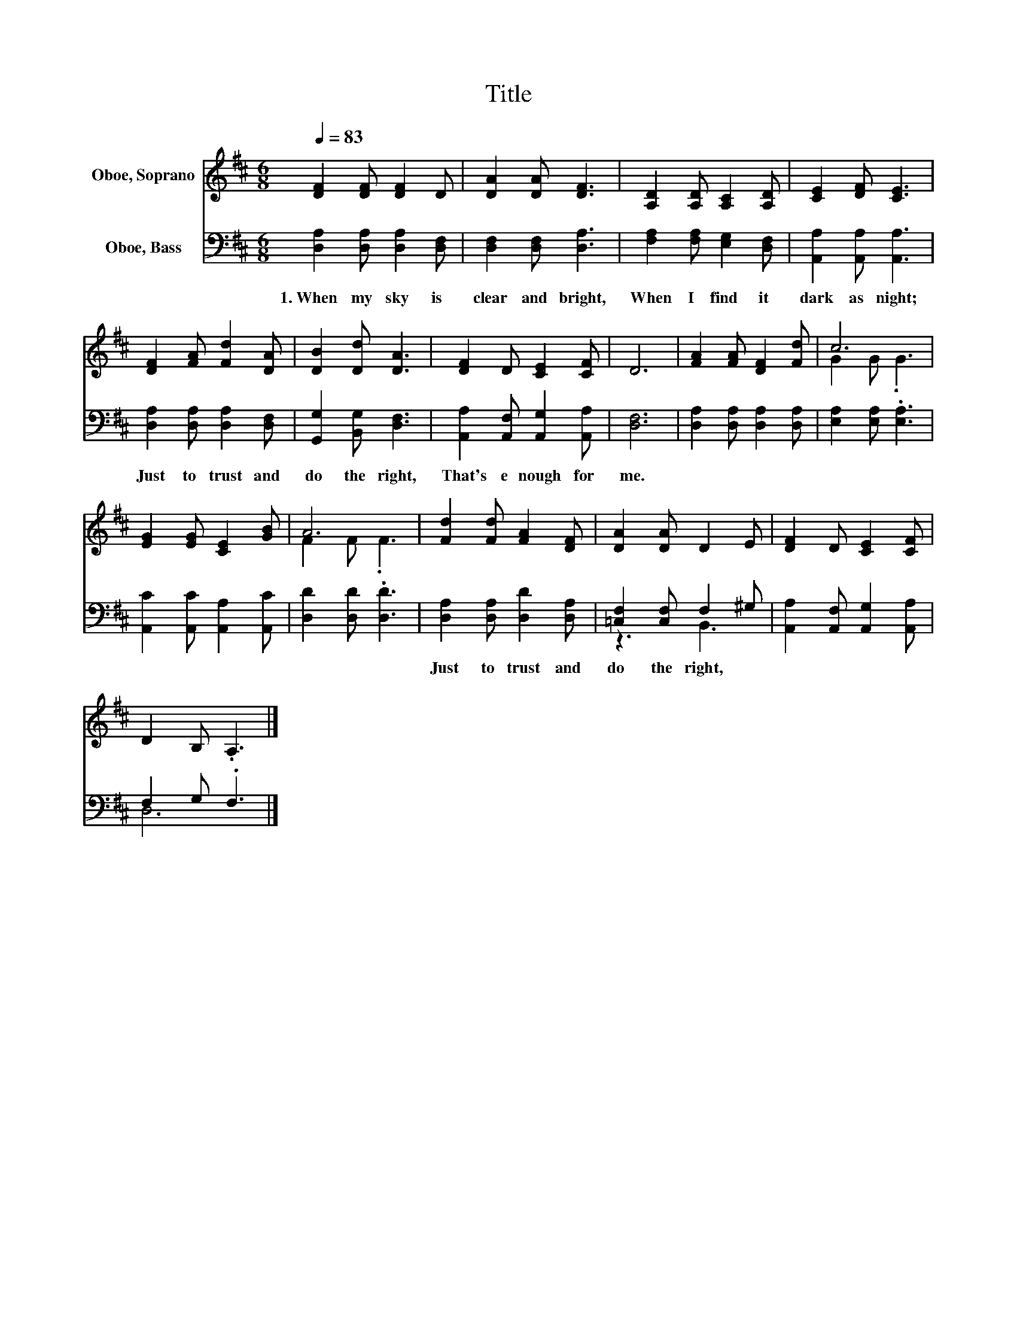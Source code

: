 X:1
T:Title
%%score ( 1 2 ) ( 3 4 )
L:1/8
Q:1/4=83
M:6/8
K:D
V:1 treble nm="Oboe, Soprano"
V:2 treble 
V:3 bass nm="Oboe, Bass"
V:4 bass 
V:1
 [DF]2 [DF] [DF]2 D | [DA]2 [DA] [DF]3 | [A,D]2 [A,D] [A,C]2 [A,D] | [CE]2 [DF] [CE]3 | %4
 [DF]2 [FA] [Fd]2 [DA] | [DB]2 [Dd] [DA]3 | [DF]2 D [CE]2 [CF] | D6 | [FA]2 [FA] [DF]2 [Fd] | c6 | %10
 [EG]2 [EG] [CE]2 [GB] | A6 | [Fd]2 [Fd] [FA]2 [DF] | [DA]2 [DA] D2 E | [DF]2 D [CE]2 [CF] | %15
 D2 B, .A,3 |] %16
V:2
 x6 | x6 | x6 | x6 | x6 | x6 | x6 | x6 | x6 | G2 G .G3 | x6 | F2 F .F3 | x6 | x6 | x6 | x6 |] %16
V:3
 [D,A,]2 [D,A,] [D,A,]2 [D,F,] | [D,F,]2 [D,F,] [D,A,]3 | [F,A,]2 [F,A,] [E,G,]2 [D,F,] | %3
w: 1.~When~ my~ sky~ is~|clear~ and~ bright,~|When~ I~ find~ it~|
 [A,,A,]2 [A,,A,] [A,,A,]3 | [D,A,]2 [D,A,] [D,A,]2 [D,F,] | [G,,G,]2 [B,,G,] [D,F,]3 | %6
w: dark~ as~ night;~|Just~ to~ trust~ and~|do~ the~ right,~|
 [A,,A,]2 [A,,F,] [A,,G,]2 [A,,A,] | [D,F,]6 | [D,A,]2 [D,A,] [D,A,]2 [D,A,] | %9
w: That's~ e nough~ for~|me.~||
 [E,A,]2 [E,A,] .[E,A,]3 | [A,,C]2 [A,,C] [A,,A,]2 [A,,C] | [D,D]2 [D,D] .[D,D]3 | %12
w: |||
 [D,A,]2 [D,A,] [D,D]2 [D,A,] | [=C,F,]2 [C,F,] F,2 ^G, | [A,,A,]2 [A,,F,] [A,,G,]2 [A,,A,] | %15
w: Just~ to~ trust~ and~|do~ the~ right,~ *||
 F,2 G, .F,3 |] %16
w: |
V:4
 x6 | x6 | x6 | x6 | x6 | x6 | x6 | x6 | x6 | x6 | x6 | x6 | x6 | z3 B,,3 | x6 | D,6 |] %16

